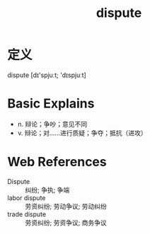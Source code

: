 #+title: dispute
#+roam_tags:英语单词

* 定义
  
dispute [dɪ'spjuːt; 'dɪspjuːt]

* Basic Explains
- n. 辩论；争吵；意见不同
- v. 辩论；对……进行质疑；争夺；抵抗（进攻）

* Web References
- Dispute :: 纠纷; 争执; 争端
- labor dispute :: 劳资纠纷; 劳动争议; 劳动纠纷
- trade dispute :: 劳资纠纷; 劳资争议; 商务争议
